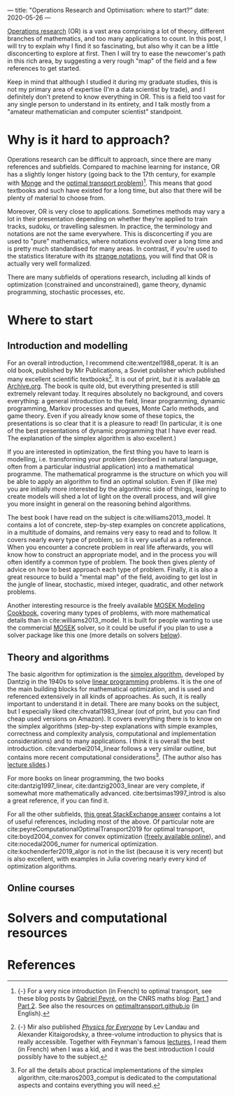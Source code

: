 ---
title: "Operations Research and Optimisation: where to start?"
date: 2020-05-26
---

[[https://en.wikipedia.org/wiki/Operations_research][Operations research]] (OR) is a vast area comprising a lot of theory,
different branches of mathematics, and too many applications to
count. In this post, I will try to explain why I find it so
fascinating, but also why it can be a little disconcerting to explore
at first. Then I will try to ease the newcomer's path in this rich
area, by suggesting a very rough "map" of the field and a few
references to get started.

Keep in mind that although I studied it during my graduate studies,
this is not my primary area of expertise (I'm a data scientist by
trade), and I definitely don't pretend to know everything in OR. This
is a field too vast for any single person to understand in its
entirety, and I talk mostly from a "amateur mathematician and computer
scientist" standpoint.

* Why is it hard to approach?

Operations research can be difficult to approach, since there are many
references and subfields. Compared to machine learning for instance,
OR has a slightly longer history (going back to the 17th century, for
example with [[https://en.wikipedia.org/wiki/Gaspard_Monge][Monge]] and the [[https://en.wikipedia.org/wiki/Transportation_theory_(mathematics)][optimal transport
problem]])[fn:optimaltransport]. This means that good textbooks and such
have existed for a long time, but also that there will be plenty of
material to choose from.

[fn:optimaltransport] {-} For a very nice introduction (in French) to
optimal transport, see these blog posts by [[https://twitter.com/gabrielpeyre][Gabriel Peyré]], on the CNRS
maths blog: [[https://images.math.cnrs.fr/Le-transport-optimal-numerique-et-ses-applications-Partie-1.html][Part 1]] and [[https://images.math.cnrs.fr/Le-transport-optimal-numerique-et-ses-applications-Partie-2.html][Part 2]]. See also the resources on
[[https://optimaltransport.github.io/][optimaltransport.github.io]] (in English).


Moreover, OR is very close to applications. Sometimes methods may vary
a lot in their presentation depending on whether they're applied to
train tracks, sudoku, or travelling salesmen. In practice, the
terminology and notations are not the same everywhere. This is
disconcerting if you are used to "pure" mathematics, where notations
evolved over a long time and is pretty much standardised for many
areas. In contrast, if you're used to the statistics literature with
its [[https://lingpipe-blog.com/2009/10/13/whats-wrong-with-probability-notation/][strange notations]], you will find that OR is actually very well
formalized.

There are many subfields of operations research, including all kinds
of optimization (constrained and unconstrained), game theory, dynamic
programming, stochastic processes, etc.

* Where to start

** Introduction and modelling

For an overall introduction, I recommend cite:wentzel1988_operat. It
is an old book, published by Mir Publications, a Soviet publisher
which published many excellent scientific textbooks[fn:mir]. It is out
of print, but it is available [[https://archive.org/details/WentzelOperationsResearchMir1983][on Archive.org]]. The book is quite old,
but everything presented is still extremely relevant today. It
requires absolutely no background, and covers everything: a general
introduction to the field, linear programming, dynamic programming,
Markov processes and queues, Monte Carlo methods, and game
theory. Even if you already know some of these topics, the
presentations is so clear that it is a pleasure to read!  (In
particular, it is one of the best presentations of dynamic programming
that I have ever read. The explanation of the simplex algorithm is
also excellent.)

[fn:mir] {-} Mir also published [[https://mirtitles.org/2011/06/03/physics-for-everyone/][/Physics for Everyone/]] by Lev Landau
and Alexander Kitaigorodsky, a three-volume introduction to physics
that is really accessible. Together with Feynman's famous [[https://www.feynmanlectures.caltech.edu/][lectures]], I
read them (in French) when I was a kid, and it was the best
introduction I could possibly have to the subject.


If you are interested in optimization, the first thing you have to
learn is modelling, i.e. transforming your problem (described in
natural language, often from a particular industrial application) into
a mathematical programme. The mathematical programme is the structure
on which you will be able to apply an algorithm to find an optimal
solution. Even if (like me) you are initially more interested by the
algorithmic side of things, learning to create models will shed a lot
of light on the overall process, and will give you more insight in
general on the reasoning behind algorithms.

The best book I have read on the subject is
cite:williams2013_model. It contains a lot of concrete, step-by-step
examples on concrete applications, in a multitude of domains, and
remains very easy to read and to follow. It covers nearly every type
of problem, so it is very useful as a reference. When you encounter a
concrete problem in real life afterwards, you will know how to
construct an appropriate model, and in the process you will often
identify a common type of problem. The book then gives plenty of
advice on how to best approach each type of problem. Finally, it is
also a great resource to build a "mental map" of the field, avoiding
to get lost in the jungle of linear, stochastic, mixed integer,
quadratic, and other network problems.

Another interesting resource is the freely available [[https://docs.mosek.com/modeling-cookbook/index.html][MOSEK Modeling
Cookbook]], covering many types of problems, with more mathematical
details than in cite:williams2013_model. It is built for people
wanting to use the commercial [[https://www.mosek.com/][MOSEK]] solver, so it could be useful if
you plan to use a solver package like this one (more details on
solvers [[solvers][below]]).

** Theory and algorithms

The basic algorithm for optimization is the [[https://en.wikipedia.org/wiki/Simplex_algorithm][simplex algorithm]],
developed by Dantzig in the 1940s to solve [[https://en.wikipedia.org/wiki/Linear_programming][linear programming]]
problems. It is the one of the main building blocks for mathematical
optimization, and is used and referenced extensively in all kinds of
approaches. As such, it is really important to understand it in
detail. There are many books on the subject, but I especially liked
cite:chvatal1983_linear (out of print, but you can find cheap used
versions on Amazon). It covers everything there is to know on the
simplex algorithms (step-by-step explanations with simple examples,
correctness and complexity analysis, computational and implementation
considerations) and to many applications. I think it is overall the
best introduction. cite:vanderbei2014_linear follows a very similar
outline, but contains more recent computational
considerations[fn:simplex_implem]. (The author also has [[http://vanderbei.princeton.edu/307/lectures.html][lecture
slides]].)

[fn:simplex_implem] For all the details about practical
implementations of the simplex algorithm, cite:maros2003_comput is
dedicated to the computational aspects and contains everything you
will need.


For more books on linear programming, the two books
cite:dantzig1997_linear, cite:dantzig2003_linear are very complete, if
somewhat more mathematically advanced. cite:bertsimas1997_introd is
also a great reference, if you can find it.

For all the other subfields, [[https://or.stackexchange.com/a/870][this great StackExchange answer]] contains
a lot of useful references, including most of the above. Of particular
note are cite:peyreComputationalOptimalTransport2019 for optimal
transport, cite:boyd2004_convex for convex optimization ([[https://web.stanford.edu/~boyd/cvxbook/][freely
available online]]), and cite:nocedal2006_numer for numerical
optimization. cite:kochenderfer2019_algor is not in the list (because
it is very recent) but is also excellent, with examples in Julia
covering nearly every kind of optimization algorithms.

** Online courses

* Solvers and computational resources <<solvers>>

* References
